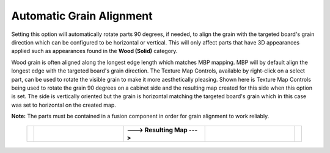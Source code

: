 .. _autograinalign-label:

Automatic Grain Alignment
=========================


Setting this option will automatically rotate parts 90 degrees, if needed, to align the grain with the targeted board's grain
direction which can be configured to be horizontal or vertical. This will only affect parts that have 3D appearances applied 
such as appearances found in the  **Wood (Solid)** category.

Wood grain is often aligned along the longest edge length which matches MBP mapping. MBP will by default align the longest edge with the 
targeted board's grain direction. The Texture Map Controls, available by right-click on a select part, can be used to rotate the visible 
grain to make it more aesthetically pleasing. Shown here is Texture Map Controls being used to rotate the grain 90 degrees on a cabinet side
and the resulting map created for this side when this option is set. The side is vertically oriented but the grain is horizontal matching
the targeted board's grain which in this case was set to horizontal on the created map.   
      

**Note:** The parts must be contained in a fusion component in order for grain alignment to work reliably.  

    .. list-table::
        :widths: 2 33 30 33 2

        * - 
          -  .. image:: /_static/images/TextureMap.png
                :width: 100 %
          -  **---> Resulting Map --->**
          -  .. image:: /_static/images/CabinetSide.png
                :width: 120 %
          - 
